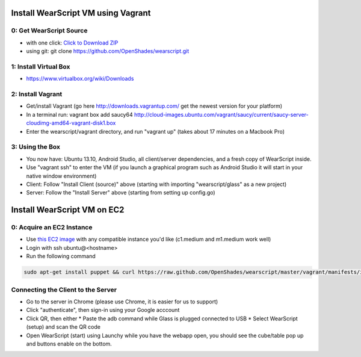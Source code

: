 .. _vm-setup:

Install WearScript VM using Vagrant
===================================

0: Get WearScript Source
------------------------
* with one click: `Click to Download ZIP <https://github.com/OpenShades/wearscript/archive/master.zip>`_
* using git: git clone https://github.com/OpenShades/wearscript.git

1: Install Virtual Box
-----------------------
* https://www.virtualbox.org/wiki/Downloads

2: Install Vagrant
------------------------
* Get/install Vagrant (go here http://downloads.vagrantup.com/ get the newest version for your platform)
* In a terminal run: vagrant box add saucy64 http://cloud-images.ubuntu.com/vagrant/saucy/current/saucy-server-cloudimg-amd64-vagrant-disk1.box
* Enter the wearscript/vagrant directory, and run "vagrant up" (takes about 17 minutes on a Macbook Pro)

3: Using the Box
------------------------
* You now have: Ubuntu 13.10, Android Studio, all client/server dependencies, and a fresh copy of WearScript inside.
* Use "vagrant ssh" to enter the VM (if you launch a graphical program such as Android Studio it will start in your native window environment)
* Client: Follow "Install Client (source)" above (starting with importing "wearscript/glass" as a new project)
* Server: Follow the "Install Server" above (starting from setting up config.go)



Install WearScript VM on EC2
=============================

0: Acquire an EC2 Instance
------------------------------
* Use `this EC2 image <https://console.aws.amazon.com/ec2/v2/home?region=us-east-1#LaunchInstanceWizard:ami=ami-4b143122>`_ with any compatible instance you'd like (c1.medium and m1.medium work well)
* Login with ssh ubuntu@<hostname>
* Run the following command

.. code-block:: bash

  sudo apt-get install puppet && curl https://raw.github.com/OpenShades/wearscript/master/vagrant/manifests/init.pp > init.pp && sudo puppet apply init.pp


Connecting the Client to the Server
-----------------------------------
* Go to the server in Chrome (please use Chrome, it is easier for us to support)
* Click "authenticate", then sign-in using your Google acccount
* Click QR, then either
  * Paste the adb command while Glass is plugged connected to USB
  * Select WearScript (setup) and scan the QR code
* Open WearScript (start) using Launchy while you have the webapp open, you should see the cube/table pop up and buttons enable on the bottom.
